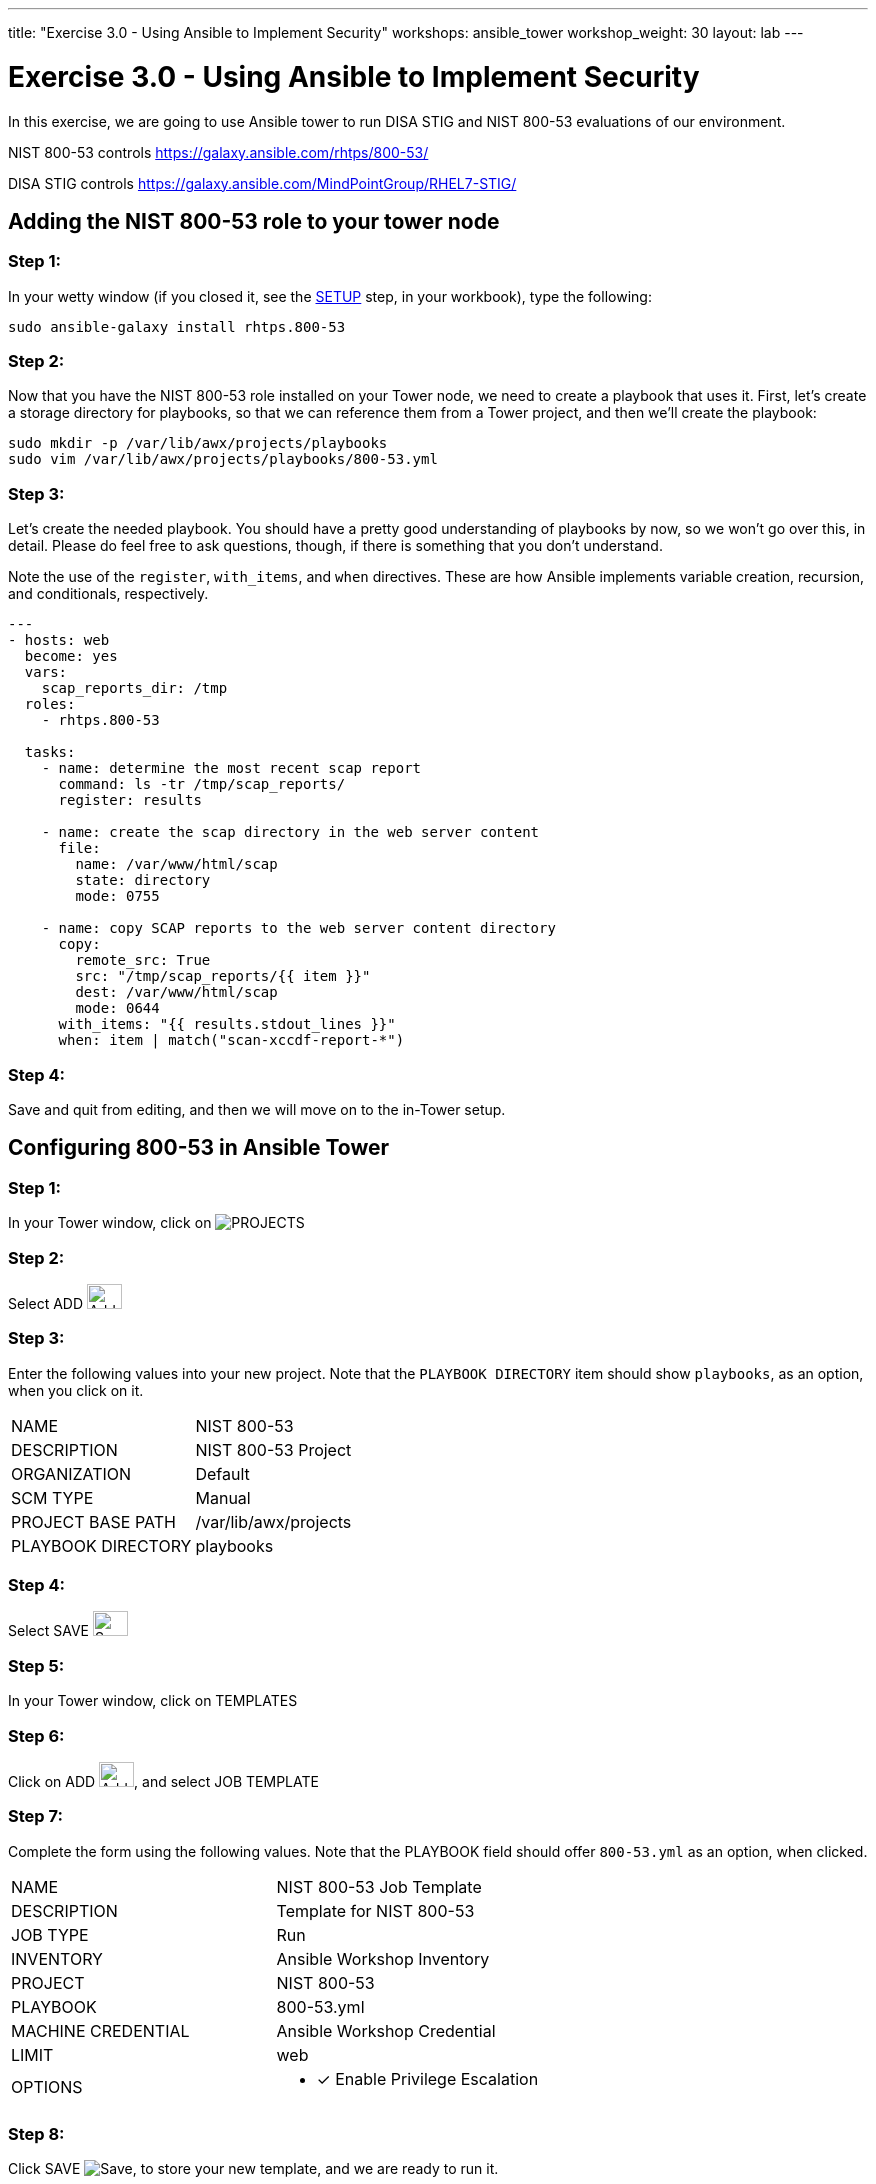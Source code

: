 ---
title: "Exercise 3.0 - Using Ansible to Implement Security"
workshops: ansible_tower
workshop_weight: 30
layout: lab
---

:license_url: http://ansible-workshop-bos.redhatgov.io/ansible-license.json

:icons: font
:imagesdir: /workshops/ansible_tower/images


= Exercise 3.0 - Using Ansible to Implement Security

In this exercise, we are going to use Ansible tower to run DISA STIG and NIST 800-53 evaluations of our environment.

NIST 800-53 controls
https://galaxy.ansible.com/rhtps/800-53/

DISA STIG controls
https://galaxy.ansible.com/MindPointGroup/RHEL7-STIG/

== Adding the NIST 800-53 role to your tower node

=== Step 1:

In your wetty window (if you closed it, see the link:/workshops/ansible_tower/setup/[SETUP] step, in your workbook), type the following:

[source,bash]
----
sudo ansible-galaxy install rhtps.800-53
----

=== Step 2:

Now that you have the NIST 800-53 role installed on your Tower node, we need to create a playbook that uses it.  First, let's create a storage directory for playbooks, so that we can reference them from a Tower project, and then we'll create the playbook:

[source,bash]
----
sudo mkdir -p /var/lib/awx/projects/playbooks
sudo vim /var/lib/awx/projects/playbooks/800-53.yml
----

=== Step 3:

Let's create the needed playbook.  You should have a pretty good understanding of playbooks by now, so we won't go over this, in detail.  Please do feel free to ask questions, though, if there is something that you don't understand.

Note the use of the `register`, `with_items`, and `when` directives.  These are how Ansible implements variable creation, recursion, and conditionals, respectively.

[source,bash]
----
---
- hosts: web
  become: yes
  vars:
    scap_reports_dir: /tmp
  roles:
    - rhtps.800-53 

  tasks:
    - name: determine the most recent scap report
      command: ls -tr /tmp/scap_reports/
      register: results

    - name: create the scap directory in the web server content
      file:
        name: /var/www/html/scap
        state: directory
        mode: 0755

    - name: copy SCAP reports to the web server content directory
      copy:
        remote_src: True
        src: "/tmp/scap_reports/{{ item }}"
        dest: /var/www/html/scap
        mode: 0644
      with_items: "{{ results.stdout_lines }}"
      when: item | match("scan-xccdf-report-*")
----

=== Step 4:

Save and quit from editing, and then we will move on to the in-Tower setup.

== Configuring 800-53 in Ansible Tower

=== Step 1:

In your Tower window, click on image:at_projects_icon.png[PROJECTS]

=== Step 2:

Select ADD     image:at_add.png[Add,35,25]

=== Step 3:

Enter the following values into your new project.  Note that the `PLAYBOOK DIRECTORY` item should show `playbooks`, as an option, when you click on it.

|===
|NAME |NIST 800-53
|DESCRIPTION|NIST 800-53 Project
|ORGANIZATION|Default
|SCM TYPE|Manual
|PROJECT BASE PATH|/var/lib/awx/projects
|PLAYBOOK DIRECTORY|playbooks
|===

=== Step 4:

Select SAVE     image:at_save.png[Save,35,25]

=== Step 5:

In your Tower window, click on TEMPLATES

=== Step 6:

Click on ADD image:at_add.png[Add,35,25], and select JOB TEMPLATE

=== Step 7:

Complete the form using the following values.  Note that the PLAYBOOK field should offer `800-53.yml` as an option, when clicked.

|===
|NAME |NIST 800-53 Job Template
|DESCRIPTION|Template for NIST 800-53
|JOB TYPE|Run
|INVENTORY|Ansible Workshop Inventory
|PROJECT|NIST 800-53
|PLAYBOOK|800-53.yml
|MACHINE CREDENTIAL|Ansible Workshop Credential
|LIMIT|web
|OPTIONS
a|
- [*] Enable Privilege Escalation
|===

=== Step 8:

Click SAVE image:at_save.png[Save], to store your new template, and we are ready to run it.

Click on the rocketship icon image:at_launch_icon.png[Add,35,25] for the `NIST 800-53 Job Template`.

=== End Result

You can watch the scan run against your managed node.  Note that each compliance check is named and detailed.

Once the check is complete, you can open a new tab in your web browser, and navigate to the following URL, where `workshopname` is the workshop prefix, and `#` is the number that your instructor gave you:

[source,bash]
----
http://workshopname.node.#.redhatgov.io/scap
----

Click on the link called `scan-xccdf-report-...` to refiew the SCAP report that was generated.  Note the failures in the report; look at the machines, if you want, via your Wetty ssh session, to see what the problems might be.
